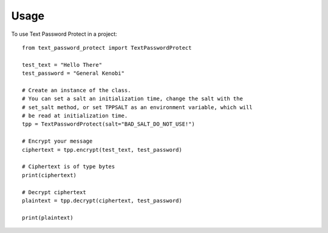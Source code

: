 =====
Usage
=====

To use Text Password Protect in a project::

    from text_password_protect import TextPasswordProtect
    
    test_text = "Hello There"
    test_password = "General Kenobi"

    # Create an instance of the class.
    # You can set a salt an initialization time, change the salt with the
    # set_salt method, or set TPPSALT as an environment variable, which will
    # be read at initialization time.
    tpp = TextPasswordProtect(salt="BAD_SALT_DO_NOT_USE!")

    # Encrypt your message
    ciphertext = tpp.encrypt(test_text, test_password)

    # Ciphertext is of type bytes
    print(ciphertext)

    # Decrypt ciphertext
    plaintext = tpp.decrypt(ciphertext, test_password)

    print(plaintext)
